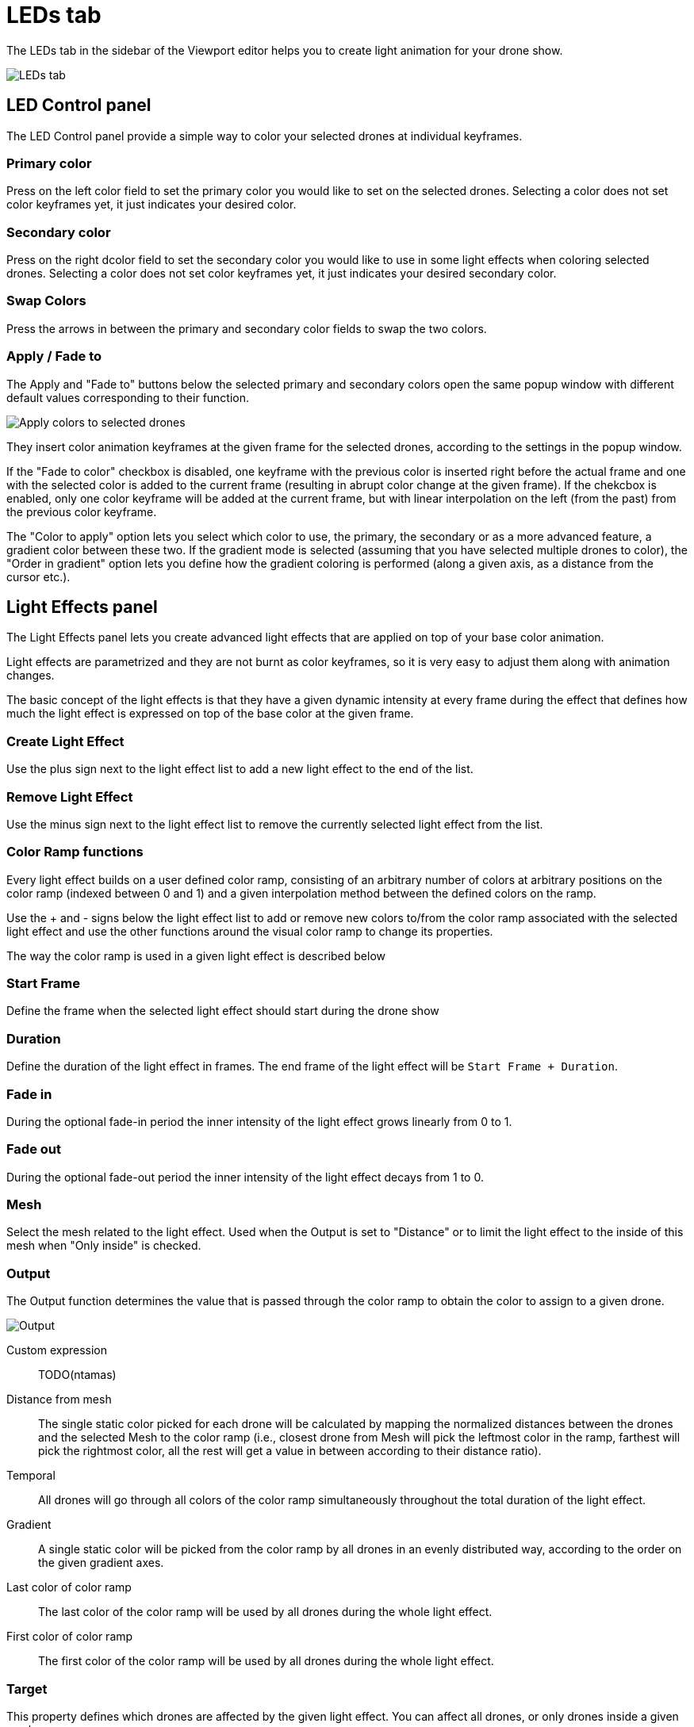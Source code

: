 = LEDs tab
:imagesdir: ../../assets/images

The LEDs tab in the sidebar of the Viewport editor helps you to create light animation for your drone show.

image::panels/leds.jpg[LEDs tab]


== LED Control panel

The LED Control panel provide a simple way to color your selected drones at individual keyframes.

=== Primary color

Press on the left color field to set the primary color you would like to set on the selected drones. Selecting a color does not set color keyframes yet, it just indicates your desired color.

=== Secondary color

Press on the right dcolor field to set the secondary color you would like to use in some light effects when coloring selected drones. Selecting a color does not set color keyframes yet, it just indicates your desired secondary color.

=== Swap Colors

Press the arrows in between the primary and secondary color fields to swap the two colors.

=== Apply / Fade to

The Apply and "Fade to" buttons below the selected primary and secondary colors open the same popup window with different default values corresponding to their function.

image::panels/led_control/apply_colors_to_selected_drones.jpg[Apply colors to selected drones]

They insert color animation keyframes at the given frame for the selected drones, according to the settings in the popup window.

If the "Fade to color" checkbox is disabled, one keyframe with the previous color is inserted right before the actual frame and one with the selected color is added to the current frame (resulting in abrupt color change at the given frame). If the chekcbox is enabled, only one color keyframe will be added at the current frame, but with linear interpolation on the left (from the past) from the previous color keyframe.

The "Color to apply" option lets you select which color to use, the primary, the secondary or as a more advanced feature, a gradient color between these two. If the gradient mode is selected (assuming that you have selected multiple drones to color), the "Order in gradient" option lets you define how the gradient coloring is performed (along a given axis, as a distance from the cursor etc.).

== Light Effects panel

The Light Effects panel lets you create advanced light effects that are applied on top of your base color animation.

Light effects are parametrized and they are not burnt as color keyframes, so it is very easy to adjust them along with animation changes.

The basic concept of the light effects is that they have a given dynamic intensity at every frame during the effect that defines how much the light effect is expressed on top of the base color at the given frame.

=== Create Light Effect

Use the plus sign next to the light effect list to add a new light effect to the end of the list.

=== Remove Light Effect

Use the minus sign next to the light effect list to remove the currently selected light effect from the list.

=== Color Ramp functions

Every light effect builds on a user defined color ramp, consisting of an arbitrary number of colors at arbitrary positions on the color ramp (indexed between 0 and 1) and a given interpolation method between the defined colors on the ramp.

Use the + and - signs below the light effect list to add or remove new colors to/from the color ramp associated with the selected light effect and use the other functions around the visual color ramp to change its properties.

The way the color ramp is used in a given light effect is described below

=== Start Frame

Define the frame when the selected light effect should start during the drone show

=== Duration

Define the duration of the light effect in frames. The end frame of the light effect will be `Start Frame + Duration`.

=== Fade in

During the optional fade-in period the inner intensity of the light effect grows linearly from 0 to 1.

=== Fade out

During the optional fade-out period the inner intensity of the light effect decays from 1 to 0.

=== Mesh

Select the mesh related to the light effect. Used when the Output is set to "Distance" or to limit the light effect to the inside of this mesh when "Only inside" is checked.

=== Output

The Output function determines the value that is passed through the color ramp to obtain the color to assign to a given drone.

image::panels/light_effects/output.jpg[Output]

Custom expression:: TODO(ntamas)

Distance from mesh:: The single static color picked for each drone will be calculated by mapping the normalized distances between the drones and the selected Mesh to the color ramp (i.e., closest drone from Mesh will pick the leftmost color in the ramp, farthest will pick the rightmost color, all the rest will get a value in between according to their distance ratio).

Temporal:: All drones will go through all colors of the color ramp simultaneously throughout the total duration of the light effect.

Gradient:: A single static color will be picked from the color ramp by all drones in an evenly distributed way, according to the order on the given gradient axes.

Last color of color ramp:: The last color of the color ramp
will be used by all drones during the whole light effect.

First color of color ramp:: The first color of the color ramp will be used by all drones during the whole light effect.

=== Target

This property defines which drones are affected by the given light effect. You can affect all drones, or only drones inside a given mesh.

=== Influence

the influence parameter sets the overal transparency of the effect. 1 means that the light effect completely overwrites the base color animation, 0 means no effect at all.

TIP: The influence parameter can be animated with keyframes, which is a simple way to create flashes, for example.

